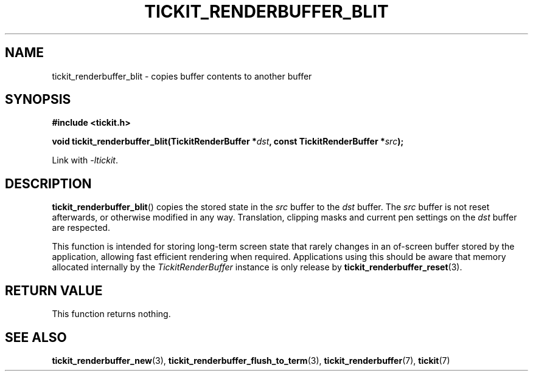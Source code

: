 .TH TICKIT_RENDERBUFFER_BLIT 3
.SH NAME
tickit_renderbuffer_blit \- copies buffer contents to another buffer
.SH SYNOPSIS
.EX
.B #include <tickit.h>
.sp
.BI "void tickit_renderbuffer_blit(TickitRenderBuffer *" dst ", const TickitRenderBuffer *" src );
.EE
.sp
Link with \fI\-ltickit\fP.
.SH DESCRIPTION
\fBtickit_renderbuffer_blit\fP() copies the stored state in the \fIsrc\fP buffer to the \fIdst\fP buffer. The \fIsrc\fP buffer is not reset afterwards, or otherwise modified in any way. Translation, clipping masks and current pen settings on the \fIdst\fP buffer are respected.
.PP
This function is intended for storing long-term screen state that rarely changes in an of-screen buffer stored by the application, allowing fast efficient rendering when required.
Applications using this should be aware that memory allocated internally by the \fITickitRenderBuffer\fP instance is only release by \fBtickit_renderbuffer_reset\fP(3).
.SH "RETURN VALUE"
This function returns nothing.
.SH "SEE ALSO"
.BR tickit_renderbuffer_new (3),
.BR tickit_renderbuffer_flush_to_term (3),
.BR tickit_renderbuffer (7),
.BR tickit (7)
